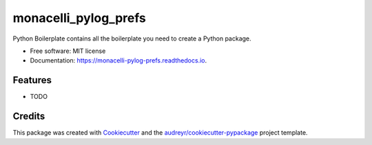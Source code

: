 =====================
monacelli_pylog_prefs
=====================


.. image:: https://img.shields.io/pypi/v/monacelli_pylog_prefs.svg
        :target: https://pypi.python.org/pypi/monacelli_pylog_prefs

.. image:: https://img.shields.io/travis/TaylorMonacelli/monacelli_pylog_prefs.svg
        :target: https://travis-ci.com/TaylorMonacelli/monacelli_pylog_prefs

.. image:: https://readthedocs.org/projects/monacelli-pylog-prefs/badge/?version=latest
        :target: https://monacelli-pylog-prefs.readthedocs.io/en/latest/?version=latest
        :alt: Documentation Status


.. image:: https://pyup.io/repos/github/TaylorMonacelli/monacelli_pylog_prefs/shield.svg
     :target: https://pyup.io/repos/github/TaylorMonacelli/monacelli_pylog_prefs/
     :alt: Updates



Python Boilerplate contains all the boilerplate you need to create a Python package.


* Free software: MIT license
* Documentation: https://monacelli-pylog-prefs.readthedocs.io.


Features
--------

* TODO

Credits
-------

This package was created with Cookiecutter_ and the `audreyr/cookiecutter-pypackage`_ project template.

.. _Cookiecutter: https://github.com/audreyr/cookiecutter
.. _`audreyr/cookiecutter-pypackage`: https://github.com/audreyr/cookiecutter-pypackage
